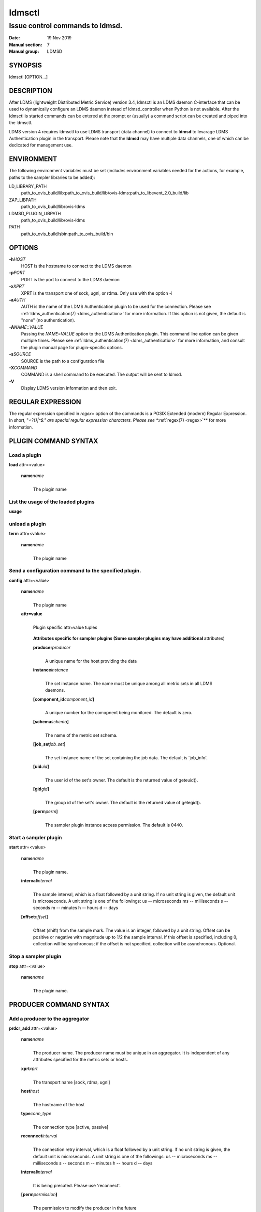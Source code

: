.. _ldmsctl:

=======
ldmsctl
=======

---------------------------------
Issue control commands to ldmsd.
---------------------------------

:Date:   19 Nov 2019
:Manual section: 7
:Manual group: LDMSD

SYNOPSIS
========

ldmsctl [OPTION...]

DESCRIPTION
===========

After LDMS (lightweight Distributed Metric Service) version 3.4, ldmsctl
is an LDMS daemon C-interface that can be used to dynamically configure
an LDMS daemon instead of ldmsd_controller when Python is not available.
After the ldmsctl is started commands can be entered at the prompt or
(usually) a command script can be created and piped into the ldmsctl.

LDMS version 4 requires ldmsctl to use LDMS transport (data channel) to
connect to **ldmsd** to levarage LDMS Authentication plugin in the
transport. Please note that the **ldmsd** may have multiple data
channels, one of which can be dedicated for management use.

ENVIRONMENT
===========

The following environment variables must be set (includes environment
variables needed for the actions, for example, paths to the sampler
libraries to be added):

LD_LIBRARY_PATH
   path_to_ovis_build/lib:path_to_ovis_build/lib/ovis-ldms:path_to_libevent_2.0_build/lib

ZAP_LIBPATH
   path_to_ovis_build/lib/ovis-ldms

LDMSD_PLUGIN_LIBPATH
   path_to_ovis_build/lib/ovis-ldms

PATH
   path_to_ovis_build/sbin:path_to_ovis_build/bin

OPTIONS
=======

**-h**\ *HOST*
   HOST is the hostname to connect to the LDMS daemon

**-p**\ *PORT*
   PORT is the port to connect to the LDMS daemon

**-x**\ *XPRT*
   XPRT is the transport one of sock, ugni, or rdma. Only use with the
   option -i

**-a**\ *AUTH*
   AUTH is the name of the LDMS Authentication plugin to be used for the
   connection. Please see :ref:`ldms_authentication(7) <ldms_authentication>` for more
   information. If this option is not given, the default is "none" (no
   authentication).

**-A**\ *NAME*\ **=**\ *VALUE*
   Passing the *NAME*\ =\ *VALUE* option to the LDMS Authentication
   plugin. This command line option can be given multiple times. Please
   see :ref:`ldms_authentication(7) <ldms_authentication>` for more information, and consult
   the plugin manual page for plugin-specific options.

**-s**\ *SOURCE*
   SOURCE is the path to a configuration file

**-X**\ *COMMAND*
   COMMAND is a shell command to be executed. The output will be sent to
   ldmsd.

**-V**
   Display LDMS version information and then exit.

REGULAR EXPRESSION
==================

The regular expression specified in *regex=* option of the commands is a
POSIX Extended (modern) Regular Expression. In short, "*+?{}|^$." are
special regular expression characters. Please see **:ref:`regex(7) <regex>`** for more
information.

PLUGIN COMMAND SYNTAX
=====================

Load a plugin
-------------

| **load** attr=<value>

   **name**\ *name*
      |
      | The plugin name

List the usage of the loaded plugins
------------------------------------

**usage**

unload a plugin
---------------

| **term** attr=<value>

   **name**\ *name*
      |
      | The plugin name

Send a configuration command to the specified plugin.
-----------------------------------------------------

**config** attr=<value>

   **name**\ *name*
      |
      | The plugin name

   **attr=value**
      |
      | Plugin specific attr=value tuples

   ..

      **Attributes specific for sampler plugins (Some sampler plugins
      may have additional** attributes)

      **producer**\ *producer*
         |
         | A unique name for the host providing the data

      **instance**\ *instance*
         |
         | The set instance name. The name must be unique among all
           metric sets in all LDMS daemons.

      **[component_id**\ *component_id*\ **]**
         |
         | A unique number for the comopnent being monitored. The
           default is zero.

      **[schema**\ *schema*\ **]**
         |
         | The name of the metric set schema.

      **[job_set**\ *job_set*\ **]**
         |
         | The set instance name of the set containing the job data. The
           default is 'job_info'.

      **[uid**\ *uid*\ **]**
         |
         | The user id of the set's owner. The default is the returned
           value of geteuid().

      **[gid**\ *gid*\ **]**
         |
         | The group id of the set's owner. The default is the returned
           value of getegid().

      **[perm**\ *perm*\ **]**
         |
         | The sampler plugin instance access permission. The default is
           0440.

Start a sampler plugin
----------------------

**start** attr=<value>

   **name**\ *name*
      |
      | The plugin name.

   **interval**\ *interval*
      |
      | The sample interval, which is a float followed by a unit string.
        If no unit string is given, the default unit is microseconds. A
        unit string is one of the followings: us -- microseconds ms --
        milliseconds s -- seconds m -- minutes h -- hours d -- days

   **[offset**\ *offset*\ **]**
      |
      | Offset (shift) from the sample mark. The value is an integer,
        followed by a unit string. Offset can be positive or negative
        with magnitude up to 1/2 the sample interval. If this offset is
        specified, including 0, collection will be synchronous; if the
        offset is not specified, collection will be asynchronous.
        Optional.

Stop a sampler plugin
---------------------

**stop** attr=<value>

   **name**\ *name*
      |
      | The plugin name.

PRODUCER COMMAND SYNTAX
=======================

Add a producer to the aggregator
--------------------------------

| **prdcr_add** attr=<value>

   **name**\ *name*
      |
      | The producer name. The producer name must be unique in an
        aggregator. It is independent of any attributes specified for
        the metric sets or hosts.

   **xprt**\ *xprt*
      |
      | The transport name [sock, rdma, ugni]

   **host**\ *host*
      |
      | The hostname of the host

   **type**\ *conn_type*
      |
      | The connection type [active, passive]

   **reconnect**\ *interval*
      |
      | The connection retry interval, which is a float followed by a
        unit string. If no unit string is given, the default unit is
        microseconds. A unit string is one of the followings: us --
        microseconds ms -- milliseconds s -- seconds m -- minutes h --
        hours d -- days

   **interval**\ *interval*
      |
      | It is being precated. Please use 'reconnect'.

   **[perm**\ *permission*\ **]**
      |
      | The permission to modify the producer in the future

Delete a producer from the aggregator
-------------------------------------

| The producer cannot be in use or running
| **prdcr_del** attr=<value>

   **name**\ *name*
      |
      | The producer name

Start a producer
----------------

**prdcr_start** attr=<value>

   **name**\ *name*
      |
      | The producer name

   **[reconnect**\ *interval*\ **]**
      |
      | The connection retry interval, which is a float followed by a
        unit string. If no unit string is given, the default unit is
        microseconds. A unit string is one of the followings: us --
        microseconds ms -- milliseconds s -- seconds m -- minutes h --
        hours d -- days If unspecified, the previously configured value
        will be used. Optional.

   **[interval**\ *interval*\ **]**
      |
      | It is being deprecated. Please use 'reconnect'.

Start all producers matching a regular expression
-------------------------------------------------

**prdcr_start_regex** attr=<value>

   **regex**\ *regex*
      |
      | A regular expression

   **[reconnect**\ *interval*\ **]**
      |
      | The connection retry interval, which is a float followed by a
        unit string. If no unit string is given, the default unit is
        microseconds. A unit string is one of the followings: us --
        microseconds ms -- milliseconds s -- seconds m -- minutes h --
        hours d -- days If unspecified, the previously configured value
        will be used. Optional.

   **[interval**\ *interval*\ **]**
      |
      | It is being deprecated. Please use 'reconnect'.

Stop a producer
---------------

**prdcr_stop** attr=<value>

   **name**\ *name*
      |
      | The producer name

Stop all producers matching a regular expression
------------------------------------------------

**prdcr_stop_regex** attr=<value>

   **regex**\ *regex*
      |
      | A regular expression

Query producer status
---------------------

**prdcr_status** attr=<value>

   **[name**\ *name*\ **]**
      |
      | The producer name. If none is given, the statuses of all
        producers are reported.

Subscribe for stream data from all matching producers
-----------------------------------------------------

**prdcr_subsribe**

   **regex**\ *regex*
      |
      | The regular expression matching producer name

   **stream**\ *stream*
      |
      | The stream name

UPDATER COMMAND SYNTAX
======================

Add an updater process that will periodically sample producer metric sets
-------------------------------------------------------------------------

**updtr_add** attr=<value>

   **name**\ *name*
      |
      | The update policy name. The policy name should be unique. It is
        independent of any attributes specified for the metric sets or
        hosts.

   **interval**\ *interval*
      |
      | The update/collect interval, which is a float followed by a unit
        string. If no unit string is given, the default unit is
        microseconds. A unit string is one of the followings: us --
        microseconds ms -- milliseconds s -- seconds m -- minutes h --
        hours d -- days

   **[offset**\ *offset*\ **]**
      |
      | Offset for synchronized aggregation. Optional.

   **[push**\ *onchange|true*\ **]**
      |
      | Push mode: 'onchange' and 'true'. 'onchange' means the Updater
        will get an update whenever the set source ends a transaction or
        pushes the update. 'true' means the Updater will receive an
        update only when the set source pushes the update. If \`push\`
        is used, \`auto_interval\` cannot be \`true`.

   **[auto_interval**\ *true|false*\ **]**
      If true, the updater will schedule set updates according to the
      update hint. The sets with no hints will not be updated. If false,
      the updater will schedule the set updates according to the given
      interval and offset values. If not specified, the value is
      *false*.

   **[perm**\ *permission*\ **]**
      |
      | The permission to modify the updater in the future

Remove an updater from the configuration
----------------------------------------

**updtr_del** attr=<value>

   **name**\ *name*
      |
      | The update policy name

Add a match condition that specifies the sets to update.
--------------------------------------------------------

**updtr_match_add** attr=<value>

   **name**\ *name*
      |
      | The update policy name

   **regex**\ *regex*
      |
      | The regular expression

   **match**\ *match (inst|schema)*
      |
      | The value with which to compare; if match=inst, the expression
        will match the set's instance name, if match=schema, the
        expression will match the set's schema name.

Remove a match condition from the Updater.
------------------------------------------

**updtr_match_del** attr=<value>

   **name**\ *name*
      |
      | The update policy name

   **regex**\ *regex*
      |
      | The regular expression

   **match**\ *match (inst|schema)*
      |
      | The value with which to compare; if match=inst, the expression
        will match the set's instance name, if match=schema, the
        expression will match the set's schema name.

Add matching producers to an updater policy
-------------------------------------------

This is required before starting the updater.

**updtr_prdcr_add** attr=<value>

   **name**\ *name*
      |
      | The update policy name

   **regex**\ *regex*
      |
      | A regular expression matching zero or more producers

Remove matching producers to an updater policy
----------------------------------------------

**updtr_prdcr_del** attr=<value>

   **name**\ *name*
      |
      | The update policy name

   **regex**\ *regex*
      |
      | A regular expression matching zero or more producers

Start updaters.
---------------

**updtr_start** attr=<value>

   **name**\ *name*
      |
      | The update policy name

   **[interval**\ *interval*\ **]**
      |
      | The update interval, which is a float followed by a unit string.
        If no unit string is given, the default unit is microseconds. A
        unit string is one of the followings: us -- microseconds ms --
        milliseconds s -- seconds m -- minutes h -- hours d -- days If
        this is not specified, the previously configured value will be
        used. Optional.

   **[offset**\ *offset*\ **]**
      |
      | Offset for synchronized aggregation. Optional.

Stop an updater.
----------------

The Updater must be stopped in order to change it's configuration.

**updtr_stop** attr=<value>

   **name**\ *name*
      |
      | The update policy name

Query the updater status
------------------------

**updtr_status** attr=<value>

   **[name**\ *name*\ **]**
      |
      | The updater name. If none is given, the statuses of all updaters
        are reported.

Query updaters' list of regular expressions to match set names and set schemas
------------------------------------------------------------------------------

**updtr_match_list** attr=<value>

   **[name**\ *name*\ **]**
      |
      | The updater name. If none is given, all updaters' regular
        expressions list are returned.

STORE COMMAND SYNTAX
====================

Create a Storage Policy and open/create the storage instance.
-------------------------------------------------------------

**strgp_add** attr=<value>

   **name**\ *name*
      |
      | The unique storage policy name.

   **plugin**\ *plugin*
      |
      | The name of the storage backend.

   **container**\ *container*
      |
      | The storage backend container name.

   **[schema**\ *schema*\ **]**
      |
      | The schema name of the metric set to store. If 'schema' is
        given, 'regex' is ignored. Either 'schema' or 'regex' must be
        given.

   **[regex**\ *name*\ **]**
      |
      | A regular expression matching set schemas. It must be used with
        decomposition. Either 'schema' or 'regex' must be given.

   **[perm**\ *permission*\ **]**
      |
      | The permission to modify the storage in the future

Remove a Storage Policy
-----------------------

| All updaters must be stopped in order for a storage policy to be
  deleted
| **strgp_del** attr=<value>

   **name**\ *name*
      |
      | The storage policy name

Add a regular expression used to identify the producers this storage policy will apply to.
------------------------------------------------------------------------------------------

| If no producers are added to the storage policy, the storage policy
  will apply on all producers.
| **strgp_prdcr_add** attr=<value>

   **name**\ *name*
      |
      | The storage policy name

   **regex**\ *name*
      |
      | A regular expression matching metric set producers.

Remove a regular expression from the producer match list
--------------------------------------------------------

**strgp_prdcr_del** attr=<value>

   | **name**\ *name*
   | The storage policy name

   **regex**\ *regex*
      |
      | The regex of the producer to remove.

Add the name of a metric to store
---------------------------------

**strgp_metric_add** attr=<value>

   | **name**\ *name*
   | The storage policy name

   **metric**\ *metric*
      |
      | The metric name. If the metric list is NULL, all metrics in the
        metric set will be stored.

Remove a metric from the set of stored metrics.
-----------------------------------------------

**strgp_metric_del** attr=<value>

   | **name**\ *name*
   | The storage policy name

   **metric**\ *metric*
      |
      | The metric to remove

Start a storage policy.
-----------------------

**strgp_start** attr=<value>

   | **name**\ *name*
   | The storage policy name

Stop a storage policy.
----------------------

A storage policy must be stopped in order to change its configuration.

**strgp_stop** attr=<value>

   | **name**\ *name*
   | The storage policy name

Query the storage policy status
-------------------------------

**strgp_status** attr=<value>

   **[name**\ *name*\ **]**
      |
      | The storage policy name. If none is given, the statuses of all
        storage policies are reported.

FAILOVER COMMAND SYNTAX
=======================

Please see :ref:`ldmsd_failover(7) <ldmsd_failover>`.

SETGROUP COMMAND SYNTAX
=======================

Please see :ref:`ldmsd_setgroup(7) <ldmsd_setgroup>`.

STREAM COMMAND SYNTAX
=====================

Publish data to the named stream
--------------------------------

**plublish** attr=<value>

   **name**\ *name*
      |
      | The stream name

   **data**\ *data*
      |
      | The data to publish

Subscribe to a stream
---------------------

**subscribe** attr=<value>

   **name**\ *name*
      |
      | The stream name

LDMS DAEMON COMMAND SYNTAX
==========================

Changing the log levels of LDMSD infrastructures
------------------------------------------------

**loglevel** attr=<value> (deprecated)

**log_level** attr=<value>

**level**\ *string*
   |
   | A string specifying the log levels to be enabled

The valid string are "default", "quiet", and a comma-separated list of
DEBUG, INFO, WARN, ERROR, and CRITICAL. It is case insensitive.
"default" means to set the log level to the defaul log level. "quiet"
means disable the log messages. We note that "<level>," and "<level>"
give different results. "<level>" -- a single level name -- sets the log
level to the given level and all the higher severity levels. In
contrast, "<level>," -- a level name followed by a comma -- sets the log
level to only the given level.

**[name**\ *name*\ **]**
   |
   | A logger name

**[regex**\ *regex*\ **]**
   |
   | A regular expression matching logger names. If neither 'name' or
     'regex' is given, the command sets the default log level to the
     given level. For example, 'regex=xprt.*' will change the
     transport-related log levels. Use log_status to query the available
     log infrastructures.

Query LDMSD's log information
-----------------------------

**log_status** attr=<value>

   | **[name**\ *value*\ **]**
   | A logger name

Exit the connected LDMS daemon gracefully
-----------------------------------------

**daemon_exit**

Query the connected LDMS daemon status
--------------------------------------

**daemon_status**

Tell the daemon to dump it's internal state to the log file.
------------------------------------------------------------

**status** <type> [name=<value>]

   | **[**\ *type]*
   | Reports only the specified objects. The choices are prdcr, updtr
     and strgp.

      | prdcr: list the state of all producers.
      | updtr: list the state of all update policies.
      | strgp: list the state of all storage policies.

   [name\ *value*]
      The object name of which the status will be reported.

SET COMMAND SYNTAX
==================

Set the user data value for a metric in a metric set.
-----------------------------------------------------

|
| **udata** attr=<value>

   **set**\ *set*
      |
      | The sampler plugin name

   **metric**\ *metric*
      |
      | The metric name

   **udata**\ *udata*
      |
      | The desired user-data. This is a 64b unsigned integer.

Set the user data of multiple metrics using regular expression.
---------------------------------------------------------------

| The user data of the first matched metric is set to the base value.
  The base value is incremented by the given 'incr' value and then sets
  to the user data of the consecutive matched metric and so on.
| **udata_regex** attr=<value>

   **set**\ *set*
      |
      | The metric set name.

   **regex**\ *regex*
      |
      | A regular expression to match metric names to be set

   **base**\ *base*
      |
      | The base value of user data (uint64)

   **[incr**\ *incr*\ **]**
      |
      | Increment value (int). The default is 0. If incr is 0, the user
        data of all matched metrics are set to the base value. Optional.

Change the security parameters of LDMS sets using regular expression.
---------------------------------------------------------------------

The set security change affects only the new clients or the new
connections. The clients that already have access to the set will be
able to continue to get set updates, regardless of their permission.

| To apply the new set security to the aggregators, on the first level
  aggregator, users will stop and start the producer from which the set
  has been aggregated. After the connection has been re-established, the
  first-level aggregator can see the set if its permission matches the
  new set security. There are no steps to perform on higher-level
  aggregators. Given that the first-level aggregator has permission to
  see the set, it will compare the second-level aggregator’s permission
  with the set security after successfully looking up the set. The
  second-level aggregator will be able to look up the set if it has
  permission to do so. The process continues on the higher-level
  aggregators automatically.
| **set_sec_mod** attr=<value>

   **regex**\ *"*\ **regex**
      |
      | A regular expression to match set instance names

   **[uid**\ *uid*\ **]**
      |
      | An existing user name string or a UID. Optional

   **[gid**\ *gid*\ **]**
      |
      | A GID. Optional

   **[perm**\ *perm*\ **]**
      |
      | An octal number representing the permission bits. Optional

MISC COMMAND SYNTAX
===================

Display the list of available commands
--------------------------------------

|
| **help** <command>

   | [*command]*
   | If a command is given, the help of the command will be printed.
     Otherwise, only the available command names are printed.

Get the LDMS version the running LDMSD is based on.
---------------------------------------------------

**version**

NOTES
=====

-  ldmsctl is currently kept for backwards compatibility purposes with
   LDMS v2 commands. ldmsctl still works in version 3, however with
   ldmsctl, some capabilitites use v2 pathways as opposed to v3.

-  ldmsctl will be removed in a future release. It is not recommended
   that you use this with v2.

BUGS
====

No known bugs.

EXAMPLES
========

1) Run ldmsctl

::

   $/tmp/opt/ovis/sbin/ldmsctl -h vm1_2 -p 10001 -x sock
   ldmsctl>

2) After starting ldmsctl, configure "meminfo" collector plugin to
collect every second.

::

   Note: interval=<# usec> e.g interval=1000000 defines a one second interval.
   ldmsctl> load name=meminfo
   ldmsctl> config name=meminfo component_id=1 set=vm1_1/meminfo
   ldmsctl> start name=meminfo interval=1000000
   ldmsctl> quit

3) Configure collectors on host "vm1" via bash script called collect.sh

::

   #!/bin/bash
   # Configure "meminfo" collector plugin to collect every second (1000000 usec) on vm1_2
   echo "load name=meminfo"
   echo "config name=meminfo component_id=2 set=vm1_2/meminfo"
   echo "start name=meminfo interval=1000000"
   # Configure "vmstat" collector plugin to collect every second (1000000 usec) on vm1_2
   echo "load name=vmstat"
   echo "config name=vmstat component_id=2 set=vm1_2/vmstat"
   echo "start name=vmstat interval=1000000"

   Make collect.sh executable
   chmod +x collect.sh

   Execute collect.sh (Note: When executing this across many nodes you would use pdsh to execute the script on all nodes
   in parallel)
   > ldmsd -x sock:11111 -l ldmsd.log
   > ldmsctl -x sock -p 11111 -h localhost -X collect.sh

4) Example of updtr_match_list's report

::

   ldmsctl> updtr_add name=meminfo_vmstat interval=1000000 offset=100000
   ldmsctl> updtr_match_add name=meminfo_vmstat regex=meminfo match=schema
   ldmsctl> updtr_match_add name=meminfo_vmstat regex=vmstat match=schema
   ldmsctl>
   ldmsctl> updtr_add name=node01_procstat2 interval=2000000 offset=100000
   ldmsctl> updtr_match_add name=node01_procstat2 regex=node01/procstat2 match=inst
   ldmsctl> updtr_match_list
   Updater Name      Regex              Selector
   ----------------- ------------------ --------------
   meminfo_vmstat
                     vmstat             schema
                     meminfo            schema
   node01_procstat2
                     node01/procstat2   inst
   ldmsctl>

5) Example of log_status's report

::

   ldmsctl> log_status
   Name                 Levels                         Description
   -------------------- ------------------------------ ------------------------------
   ldmsd (default)      ERROR,CRITICAL                 The default log subsystem
   config               default                        Messages for the configuration infrastructure
   failover             default                        Messages for the failover infrastructure
   producer             default                        Messages for the producer infrastructure
   sampler              default                        Messages for the common sampler infrastructure
   store                default                        Messages for the common storage infrastructure
   stream               default                        Messages for the stream infrastructure
   updater              default                        Messages for the updater infrastructure
   xprt.ldms            default                        Messages for ldms
   xprt.zap             default                        Messages for Zap
   xprt.zap.sock        default                        Messages for zap_sock
   ----------------------------------------------------------------------------------
   The loggers with the Log Level as 'default' use the same log level as the
   default logger (ldmsd). When the default log level changes, their log levels
   change accordingly.

6) Change the log level of the config infrastructure to INFO and above

::

   ldmsctl> loglevel name=config level=INFO
   ldmsctl> log_status
   Name                 Log Level                      Description
   -------------------- ------------------------------ ------------------------------
   ldmsd (default)      ERROR,CRITICAL                 The default log subsystem
   config               INFO,WARNING,ERROR,CRITICAL    Messages for the configuration infrastructure
   failover             default                        Messages for the failover infrastructure
   producer             default                        Messages for the producer infrastructure
   sampler              default                        Messages for the common sampler infrastructure
   store                default                        Messages for the common storage infrastructure
   stream               default                        Messages for the stream infrastructure
   updater              default                        Messages for the updater infrastructure
   xprt.ldms            default                        Messages for ldms
   xprt.zap             default                        Messages for Zap
   xprt.zap.sock        default                        Messages for zap_sock
   ----------------------------------------------------------------------------------
   The loggers with the Log Level as 'default' use the same log level as the
   default logger (ldmsd). When the default log level changes, their log levels
   change accordingly.

7) Change the transport-related log levels to ERROR. That is, only the
ERROR messages will be reported.

::

   ldmsctl> loglevel regex=xprt.* level=ERROR,
   ldmsctl> log_status
   Name                 Log Level                      Description
   -------------------- ------------------------------ ------------------------------
   ldmsd (default)      ERROR,CRITICAL                 The default log subsystem
   config               INFO,WARNING,ERROR,CRITICAL    Messages for the configuration infrastructure
   failover             default                        Messages for the failover infrastructure
   producer             default                        Messages for the producer infrastructure
   sampler              default                        Messages for the common sampler infrastructure
   store                default                        Messages for the common storage infrastructure
   stream               default                        Messages for the stream infrastructure
   updater              default                        Messages for the updater infrastructure
   xprt.ldms            ERROR,                         Messages for ldms
   xprt.zap             ERROR,                         Messages for Zap
   xprt.zap.sock        ERROR,                         Messages for zap_sock
   ----------------------------------------------------------------------------------
   The loggers with the Log Level as 'default' use the same log level as the
   default logger (ldmsd). When the default log level changes, their log levels
   change accordingly.

8) Set the log levels of all infrastructures to the default level

::

   ldmsctl> loglevel regex=.* level=default
   ldmsctl> log_status
   Name                 Log Level                      Description
   -------------------- ------------------------------ ------------------------------
   ldmsd (default)      ERROR,CRITICAL                 The default log subsystem
   config               default                        Messages for the configuration infrastructure
   failover             default                        Messages for the failover infrastructure
   producer             default                        Messages for the producer infrastructure
   sampler              default                        Messages for the common sampler infrastructure
   store                default                        Messages for the common storage infrastructure
   stream               default                        Messages for the stream infrastructure
   updater              default                        Messages for the updater infrastructure
   xprt.ldms            default                        Messages for ldms
   xprt.zap             default                        Messages for Zap
   xprt.zap.sock        default                        Messages for zap_sock
   ----------------------------------------------------------------------------------
   The loggers with the Log Level as 'default' use the same log level as the
   default logger (ldmsd). When the default log level changes, their log levels
   change accordingly.

9) Get the information of a specific log infrastructure

::

   ldmsctl> log_status name=config
   Name                 Log Level                      Description
   -------------------- ------------------------------ ------------------------------
   ldmsd (default)      ERROR,CRITICAL                 The default log subsystem
   config               default                        Messages for the configuration infrastructure
   ----------------------------------------------------------------------------------
   The loggers with the Log Level as 'default' use the same log level as the
   default logger (ldmsd). When the default log level changes, their log levels
   change accordingly.
   ldmsctl>

SEE ALSO
========

:ref:`ldms_authentication(7) <ldms_authentication>`, :ref:`ldmsd(8) <ldmsd>`, :ref:`ldms_ls(8) <ldms_ls>`, :ref:`ldmsd_controller(8) <ldmsd_controller>`,
:ref:`ldms_quickstart(7) <ldms_quickstart>`
